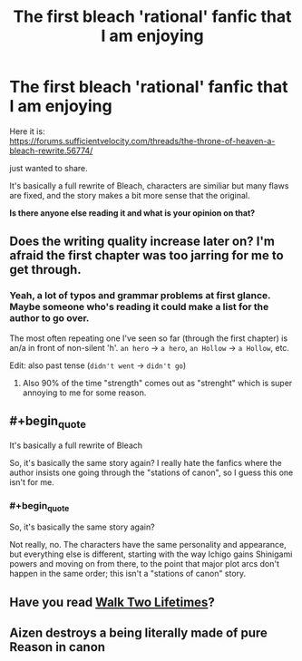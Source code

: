 #+TITLE: The first bleach 'rational' fanfic that I am enjoying

* The first bleach 'rational' fanfic that I am enjoying
:PROPERTIES:
:Author: Dezoufinous
:Score: 9
:DateUnix: 1583144853.0
:END:
Here it is:\\
[[https://forums.sufficientvelocity.com/threads/the-throne-of-heaven-a-bleach-rewrite.56774/]]

just wanted to share.

It's basically a full rewrite of Bleach, characters are similiar but many flaws are fixed, and the story makes a bit more sense that the original.

*Is there anyone else reading it and what is your opinion on that?*


** Does the writing quality increase later on? I'm afraid the first chapter was too jarring for me to get through.
:PROPERTIES:
:Author: kraryal
:Score: 9
:DateUnix: 1583180969.0
:END:

*** Yeah, a lot of typos and grammar problems at first glance. Maybe someone who's reading it could make a list for the author to go over.

The most often repeating one I've seen so far (through the first chapter) is an/a in front of non-silent 'h'. =an hero= -> =a hero=, =an Hollow= -> =a Hollow=, etc.

Edit: also past tense (=didn't went= -> =didn't go=)
:PROPERTIES:
:Author: Hidden-50
:Score: 4
:DateUnix: 1583231097.0
:END:

**** Also 90% of the time "strength" comes out as "strenght" which is super annoying to me for some reason.
:PROPERTIES:
:Author: IICVX
:Score: 2
:DateUnix: 1583334870.0
:END:


** #+begin_quote
  It's basically a full rewrite of Bleach
#+end_quote

So, it's basically the same story again? I really hate the fanfics where the author insists one going through the "stations of canon", so I guess this one isn't for me.
:PROPERTIES:
:Author: MentalPost
:Score: 3
:DateUnix: 1583156659.0
:END:

*** #+begin_quote
  So, it's basically the same story again?
#+end_quote

Not really, no. The characters have the same personality and appearance, but everything else is different, starting with the way Ichigo gains Shinigami powers and moving on from there, to the point that major plot arcs don't happen in the same order; this isn't a "stations of canon" story.
:PROPERTIES:
:Author: Endovior
:Score: 3
:DateUnix: 1583160187.0
:END:


** Have you read [[https://www.fanfiction.net/s/10572048/1/Walk-Two-Lifetimes][Walk Two Lifetimes]]?
:PROPERTIES:
:Author: iftttAcct2
:Score: 1
:DateUnix: 1583398830.0
:END:


** Aizen destroys a being literally made of pure Reason in canon
:PROPERTIES:
:Author: Bay_Ridge_Bob
:Score: 1
:DateUnix: 1583446708.0
:END:
